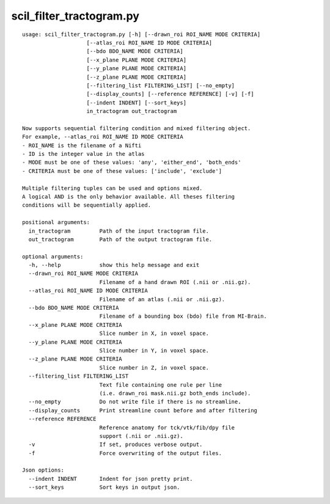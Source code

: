 scil_filter_tractogram.py
==============

::

	usage: scil_filter_tractogram.py [-h] [--drawn_roi ROI_NAME MODE CRITERIA]
	                    [--atlas_roi ROI_NAME ID MODE CRITERIA]
	                    [--bdo BDO_NAME MODE CRITERIA]
	                    [--x_plane PLANE MODE CRITERIA]
	                    [--y_plane PLANE MODE CRITERIA]
	                    [--z_plane PLANE MODE CRITERIA]
	                    [--filtering_list FILTERING_LIST] [--no_empty]
	                    [--display_counts] [--reference REFERENCE] [-v] [-f]
	                    [--indent INDENT] [--sort_keys]
	                    in_tractogram out_tractogram
	
	Now supports sequential filtering condition and mixed filtering object.
	For example, --atlas_roi ROI_NAME ID MODE CRITERIA
	- ROI_NAME is the filename of a Nifti
	- ID is the integer value in the atlas
	- MODE must be one of these values: 'any', 'either_end', 'both_ends'
	- CRITERIA must be one of these values: ['include', 'exclude']
	
	Multiple filtering tuples can be used and options mixed.
	A logical AND is the only behavior available. All theses filtering
	conditions will be sequentially applied.
	
	positional arguments:
	  in_tractogram         Path of the input tractogram file.
	  out_tractogram        Path of the output tractogram file.
	
	optional arguments:
	  -h, --help            show this help message and exit
	  --drawn_roi ROI_NAME MODE CRITERIA
	                        Filename of a hand drawn ROI (.nii or .nii.gz).
	  --atlas_roi ROI_NAME ID MODE CRITERIA
	                        Filename of an atlas (.nii or .nii.gz).
	  --bdo BDO_NAME MODE CRITERIA
	                        Filename of a bounding box (bdo) file from MI-Brain.
	  --x_plane PLANE MODE CRITERIA
	                        Slice number in X, in voxel space.
	  --y_plane PLANE MODE CRITERIA
	                        Slice number in Y, in voxel space.
	  --z_plane PLANE MODE CRITERIA
	                        Slice number in Z, in voxel space.
	  --filtering_list FILTERING_LIST
	                        Text file containing one rule per line
	                        (i.e. drawn_roi mask.nii.gz both_ends include).
	  --no_empty            Do not write file if there is no streamline.
	  --display_counts      Print streamline count before and after filtering
	  --reference REFERENCE
	                        Reference anatomy for tck/vtk/fib/dpy file
	                        support (.nii or .nii.gz).
	  -v                    If set, produces verbose output.
	  -f                    Force overwriting of the output files.
	
	Json options:
	  --indent INDENT       Indent for json pretty print.
	  --sort_keys           Sort keys in output json.
